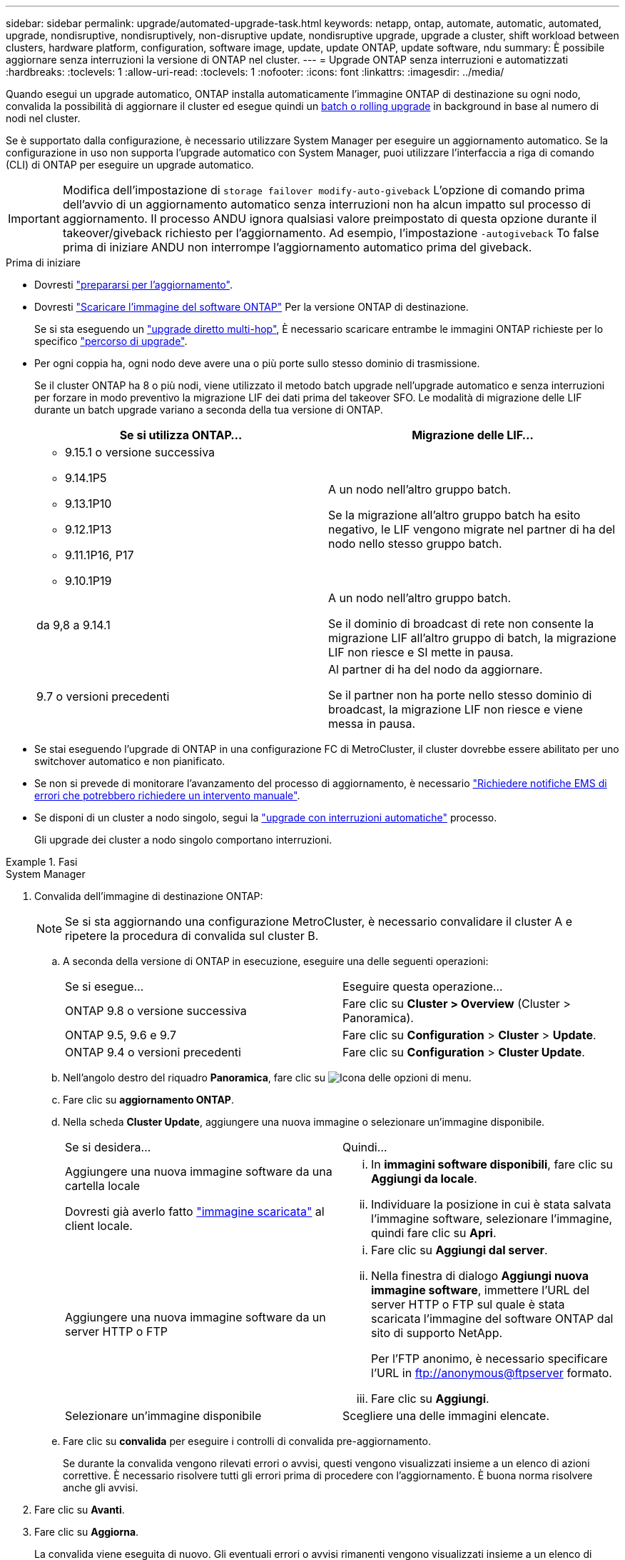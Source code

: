 ---
sidebar: sidebar 
permalink: upgrade/automated-upgrade-task.html 
keywords: netapp, ontap, automate, automatic, automated, upgrade, nondisruptive, nondisruptively, non-disruptive update, nondisruptive upgrade, upgrade a cluster, shift workload between clusters, hardware platform, configuration, software image, update, update ONTAP, update software, ndu 
summary: È possibile aggiornare senza interruzioni la versione di ONTAP nel cluster. 
---
= Upgrade ONTAP senza interruzioni e automatizzati
:hardbreaks:
:toclevels: 1
:allow-uri-read: 
:toclevels: 1
:nofooter: 
:icons: font
:linkattrs: 
:imagesdir: ../media/


[role="lead"]
Quando esegui un upgrade automatico, ONTAP installa automaticamente l'immagine ONTAP di destinazione su ogni nodo, convalida la possibilità di aggiornare il cluster ed esegue quindi un xref:concept_upgrade_methods.html[batch o rolling upgrade] in background in base al numero di nodi nel cluster.

Se è supportato dalla configurazione, è necessario utilizzare System Manager per eseguire un aggiornamento automatico.  Se la configurazione in uso non supporta l'upgrade automatico con System Manager, puoi utilizzare l'interfaccia a riga di comando (CLI) di ONTAP per eseguire un upgrade automatico.


IMPORTANT: Modifica dell'impostazione di `storage failover modify-auto-giveback` L'opzione di comando prima dell'avvio di un aggiornamento automatico senza interruzioni non ha alcun impatto sul processo di aggiornamento. Il processo ANDU ignora qualsiasi valore preimpostato di questa opzione durante il takeover/giveback richiesto per l'aggiornamento. Ad esempio, l'impostazione `-autogiveback` To false prima di iniziare ANDU non interrompe l'aggiornamento automatico prima del giveback.

.Prima di iniziare
* Dovresti link:prepare.html["prepararsi per l'aggiornamento"].
* Dovresti link:download-software-image.html["Scaricare l'immagine del software ONTAP"] Per la versione ONTAP di destinazione.
+
Se si sta eseguendo un link:https://docs.netapp.com/us-en/ontap/upgrade/concept_upgrade_paths.html#types-of-upgrade-paths["upgrade diretto multi-hop"], È necessario scaricare entrambe le immagini ONTAP richieste per lo specifico link:https://docs.netapp.com/us-en/ontap/upgrade/concept_upgrade_paths.html#supported-upgrade-paths["percorso di upgrade"].

* Per ogni coppia ha, ogni nodo deve avere una o più porte sullo stesso dominio di trasmissione.
+
Se il cluster ONTAP ha 8 o più nodi, viene utilizzato il metodo batch upgrade nell'upgrade automatico e senza interruzioni per forzare in modo preventivo la migrazione LIF dei dati prima del takeover SFO.  Le modalità di migrazione delle LIF durante un batch upgrade variano a seconda della tua versione di ONTAP.

+
[cols="2"]
|===
| Se si utilizza ONTAP... | Migrazione delle LIF... 


 a| 
** 9.15.1 o versione successiva
** 9.14.1P5
** 9.13.1P10
** 9.12.1P13
** 9.11.1P16, P17
** 9.10.1P19

| A un nodo nell'altro gruppo batch.

Se la migrazione all'altro gruppo batch ha esito negativo, le LIF vengono migrate nel partner di ha del nodo nello stesso gruppo batch. 


| da 9,8 a 9.14.1 | A un nodo nell'altro gruppo batch.

Se il dominio di broadcast di rete non consente la migrazione LIF all'altro gruppo di batch, la migrazione LIF non riesce e SI mette in pausa. 


| 9.7 o versioni precedenti | Al partner di ha del nodo da aggiornare.

Se il partner non ha porte nello stesso dominio di broadcast, la migrazione LIF non riesce e viene messa in pausa. 
|===
* Se stai eseguendo l'upgrade di ONTAP in una configurazione FC di MetroCluster, il cluster dovrebbe essere abilitato per uno switchover automatico e non pianificato.
* Se non si prevede di monitorare l'avanzamento del processo di aggiornamento, è necessario link:../error-messages/configure-ems-notifications-sm-task.html["Richiedere notifiche EMS di errori che potrebbero richiedere un intervento manuale"].
* Se disponi di un cluster a nodo singolo, segui la link:../system-admin/single-node-clusters.html["upgrade con interruzioni automatiche"] processo.
+
Gli upgrade dei cluster a nodo singolo comportano interruzioni.



.Fasi
[role="tabbed-block"]
====
.System Manager
--
. Convalida dell'immagine di destinazione ONTAP:
+

NOTE: Se si sta aggiornando una configurazione MetroCluster, è necessario convalidare il cluster A e ripetere la procedura di convalida sul cluster B.

+
.. A seconda della versione di ONTAP in esecuzione, eseguire una delle seguenti operazioni:
+
|===


| Se si esegue... | Eseguire questa operazione... 


| ONTAP 9.8 o versione successiva  a| 
Fare clic su *Cluster > Overview* (Cluster > Panoramica).



| ONTAP 9.5, 9.6 e 9.7  a| 
Fare clic su *Configuration* > *Cluster* > *Update*.



| ONTAP 9.4 o versioni precedenti  a| 
Fare clic su *Configuration* > *Cluster Update*.

|===
.. Nell'angolo destro del riquadro *Panoramica*, fare clic su image:icon_kabob.gif["Icona delle opzioni di menu"].
.. Fare clic su *aggiornamento ONTAP*.
.. Nella scheda *Cluster Update*, aggiungere una nuova immagine o selezionare un'immagine disponibile.
+
|===


| Se si desidera... | Quindi... 


 a| 
Aggiungere una nuova immagine software da una cartella locale

Dovresti già averlo fatto link:download-software-image.html["immagine scaricata"] al client locale.
 a| 
... In *immagini software disponibili*, fare clic su *Aggiungi da locale*.
... Individuare la posizione in cui è stata salvata l'immagine software, selezionare l'immagine, quindi fare clic su *Apri*.




 a| 
Aggiungere una nuova immagine software da un server HTTP o FTP
 a| 
... Fare clic su *Aggiungi dal server*.
... Nella finestra di dialogo *Aggiungi nuova immagine software*, immettere l'URL del server HTTP o FTP sul quale è stata scaricata l'immagine del software ONTAP dal sito di supporto NetApp.
+
Per l'FTP anonimo, è necessario specificare l'URL in ftp://anonymous@ftpserver[] formato.

... Fare clic su *Aggiungi*.




 a| 
Selezionare un'immagine disponibile
 a| 
Scegliere una delle immagini elencate.

|===
.. Fare clic su *convalida* per eseguire i controlli di convalida pre-aggiornamento.
+
Se durante la convalida vengono rilevati errori o avvisi, questi vengono visualizzati insieme a un elenco di azioni correttive. È necessario risolvere tutti gli errori prima di procedere con l'aggiornamento.  È buona norma risolvere anche gli avvisi.



. Fare clic su *Avanti*.
. Fare clic su *Aggiorna*.
+
La convalida viene eseguita di nuovo. Gli eventuali errori o avvisi rimanenti vengono visualizzati insieme a un elenco di azioni correttive.  Gli errori devono essere corretti prima di procedere con l'aggiornamento.  Se la convalida viene completata con avvisi, è possibile correggere gli avvisi o scegliere *Aggiorna con avvisi*.

+

NOTE: Per impostazione predefinita, ONTAP utilizza link:concept_upgrade_methods.html["processo di aggiornamento in batch"] per aggiornare i cluster con otto o più nodi.  A partire da ONTAP 9.10.1, se si preferisce, è possibile selezionare *Aggiorna una coppia ha alla volta* per sovrascrivere l'impostazione predefinita e fare in modo che il cluster aggiorni una coppia ha alla volta utilizzando il processo di rolling upgrade.

+
Per le configurazioni MetroCluster con più di 2 nodi, il processo di upgrade ONTAP viene avviato contemporaneamente sulle coppie ha in entrambi i siti.  Per una configurazione MetroCluster a 2 nodi, l'upgrade viene avviato per primo nel sito in cui non è stato avviato. L'aggiornamento sul sito rimanente inizia dopo il completamento del primo aggiornamento.

. Se l'aggiornamento viene sospeso a causa di un errore, fare clic sul messaggio di errore per visualizzare i dettagli, quindi correggere l'errore e. link:resume-upgrade-after-andu-error.html["riprendere l'aggiornamento"].


.Al termine
Una volta completato l'aggiornamento, il nodo viene riavviato e viene reindirizzato alla pagina di accesso di System Manager. Se il riavvio del nodo richiede molto tempo, è necessario aggiornare il browser.

--
.CLI
--
. Convalidare l'immagine del software di destinazione ONTAP
+

NOTE: Se stai aggiornando una configurazione MetroCluster, devi prima eseguire i seguenti passaggi sul cluster A, quindi eseguire gli stessi passaggi sul cluster B.

+
.. Eliminare il pacchetto software ONTAP precedente:
+
[source, cli]
----
cluster image package delete -version <previous_ONTAP_Version>
----
.. Caricare l'immagine software ONTAP di destinazione nell'archivio dei pacchetti cluster:
+
[source, cli]
----
cluster image package get -url location
----
+
[listing]
----
cluster1::> cluster image package get -url http://www.example.com/software/9.13.1/image.tgz

Package download completed.
Package processing completed.
----
+
Se si sta eseguendo un link:https://docs.netapp.com/us-en/ontap/upgrade/concept_upgrade_paths.html#types-of-upgrade-paths["upgrade diretto multi-hop"], È inoltre necessario caricare il pacchetto software per la versione intermedia di ONTAP richiesta per l'aggiornamento. Ad esempio, se si sta eseguendo l'aggiornamento da 9,8 a 9.13.1, è necessario caricare il pacchetto software per ONTAP 9.12.1, quindi utilizzare lo stesso comando per caricare il pacchetto software per 9.13.1.

.. Verificare che il pacchetto software sia disponibile nel repository dei pacchetti del cluster:
+
[source, cli]
----
cluster image package show-repository
----
+
[listing]
----
cluster1::> cluster image package show-repository
Package Version  Package Build Time
---------------- ------------------
9.13.1              MM/DD/YYYY 10:32:15
----
.. Eseguire i controlli automatici pre-aggiornamento:
+
[source, cli]
----
cluster image validate -version <package_version_number>
----
+
Se si sta eseguendo un link:https://docs.netapp.com/us-en/ontap/upgrade/concept_upgrade_paths.html#types-of-upgrade-paths["upgrade diretto multi-hop"],È sufficiente utilizzare il pacchetto ONTAP di destinazione per la verifica.  Non è necessario convalidare separatamente l'immagine di aggiornamento intermedia.  Ad esempio, se si sta eseguendo l'aggiornamento da 9,8 a 9.13.1, utilizzare il pacchetto 9.13.1 per la verifica. Non è necessario convalidare il pacchetto 9.12.1 separatamente.

+
[listing]
----
cluster1::> cluster image validate -version 9.13.1

WARNING: There are additional manual upgrade validation checks that must be performed after these automated validation checks have completed...
----
.. Monitorare l'avanzamento della convalida:
+
[source, cli]
----
cluster image show-update-progress
----
.. Completare tutte le azioni richieste identificate dalla convalida.
.. Se si sta aggiornando una configurazione MetroCluster, ripetere i passaggi precedenti sul cluster B.


. Generare una stima dell'aggiornamento del software:
+
[source, cli]
----
cluster image update -version <package_version_number> -estimate-only
----
+

NOTE: Se si sta aggiornando una configurazione MetroCluster, è possibile eseguire questo comando sul cluster A o B.  Non è necessario eseguirlo su entrambi i cluster.

+
La stima dell'aggiornamento software visualizza i dettagli relativi a ciascun componente da aggiornare e la durata stimata dell'aggiornamento.

. Eseguire l'aggiornamento del software:
+
[source, cli]
----
cluster image update -version <package_version_number>
----
+
** Se si sta eseguendo un link:https://docs.netapp.com/us-en/ontap/upgrade/concept_upgrade_paths.html#types-of-upgrade-paths["upgrade diretto multi-hop"], Utilizzare la versione ONTAP di destinazione per il numero_versione_pacchetto. Ad esempio, se si esegue l'aggiornamento da ONTAP 9.8 a 9.13.1, utilizzare 9.13.1 come numero_versione_pacchetto.
** Per impostazione predefinita, ONTAP utilizza link:concept_upgrade_methods.html["processo di aggiornamento in batch"] per aggiornare i cluster con otto o più nodi.  Se si preferisce, è possibile utilizzare `-force-rolling` parametro che consente di ignorare il processo predefinito e di aggiornare il cluster di un nodo alla volta utilizzando il processo di aggiornamento in sequenza.
** Dopo aver completato ogni takeover e giveback, l'aggiornamento attende 8 minuti per consentire alle applicazioni client di eseguire il ripristino dalla pausa in i/o che si verifica durante il takeover e il giveback. Se l'ambiente richiede più o meno tempo per la stabilizzazione del client, è possibile utilizzare `-stabilize-minutes` parametro per specificare una quantità diversa di tempo di stabilizzazione.
** Per le configurazioni MetroCluster con 4 nodi in più, l'upgrade automatizzato si avvia contemporaneamente sulle coppie ha in entrambi i siti.  Per una configurazione MetroCluster a 2 nodi, l'upgrade viene avviato dal sito in cui non è stato avviato. L'aggiornamento sul sito rimanente inizia dopo il completamento del primo aggiornamento.


+
[listing]
----
cluster1::> cluster image update -version 9.13.1

Starting validation for this update. Please wait..

It can take several minutes to complete validation...

WARNING: There are additional manual upgrade validation checks...

Pre-update Check      Status     Error-Action
--------------------- ---------- --------------------------------------------
...
20 entries were displayed

Would you like to proceed with update ? {y|n}: y
Starting update...

cluster-1::>
----
. Visualizzare l'avanzamento dell'aggiornamento del cluster:
+
[source, cli]
----
cluster image show-update-progress
----
+
Se si sta aggiornando una configurazione MetroCluster a 4 o 8 nodi, il `cluster image show-update-progress` command visualizza solo l'avanzamento del nodo su cui viene eseguito il comando. È necessario eseguire il comando su ciascun nodo per visualizzare l'avanzamento dei singoli nodi.

. Verificare che l'aggiornamento sia stato completato correttamente su ciascun nodo.
+
[source, cli]
----
cluster image show-update-progress
----
+
[listing]
----
cluster1::> cluster image show-update-progress

                                             Estimated         Elapsed
Update Phase         Status                   Duration        Duration
-------------------- ----------------- --------------- ---------------
Pre-update checks    completed                00:10:00        00:02:07
Data ONTAP updates   completed                01:31:00        01:39:00
Post-update checks   completed                00:10:00        00:02:00
3 entries were displayed.

Updated nodes: node0, node1.
----
. Attivare una notifica AutoSupport:
+
[source, cli]
----
autosupport invoke -node * -type all -message "Finishing_NDU"
----
+
Se il cluster non è configurato per l'invio di messaggi AutoSupport, una copia della notifica viene salvata localmente.

. Se stai eseguendo l'upgrade di una configurazione MetroCluster FC a 2 nodi, verifica che il cluster sia abilitato per lo switchover automatico e non pianificato.
+

NOTE: Se si sta aggiornando una configurazione standard, una configurazione IP MetroCluster o una configurazione FC MetroCluster con più di 2 nodi, non è necessario eseguire questa operazione.

+
.. Controllare se è attivato lo switchover automatico non pianificato:
+
[source, cli]
----
metrocluster show
----
+
Se è attivato lo switchover automatico non pianificato, nell'output del comando viene visualizzata la seguente istruzione:

+
....
AUSO Failure Domain    auso-on-cluster-disaster
....
.. Se l'istruzione non viene visualizzata nell'output, abilitare lo switchover automatico non pianificato:
+
[source, cli]
----
metrocluster modify -auto-switchover-failure-domain auso-on-cluster-disaster
----
.. Verificare che sia stato attivato lo switchover automatico non pianificato:
+
[source, cli]
----
metrocluster show
----




--
====


== Riprendere l'aggiornamento del software ONTAP dopo un errore nel processo di aggiornamento automatico

Se un aggiornamento automatico del software ONTAP si interrompe a causa di un errore, è necessario risolvere l'errore e continuare l'aggiornamento.  Una volta risolto l'errore, è possibile scegliere di continuare il processo di aggiornamento automatico o di completare manualmente il processo di aggiornamento. Se si sceglie di continuare l'aggiornamento automatico, non eseguire manualmente alcuna procedura di aggiornamento.

.Fasi
[role="tabbed-block"]
====
.System Manager
--
. A seconda della versione di ONTAP in esecuzione, eseguire una delle seguenti operazioni:
+
|===


| Se si esegue... | Quindi... 


 a| 
ONTAP 9.8 o versione successiva
 a| 
Fare clic su *Cluster* > *Overview*



 a| 
ONTAP 9,7, 9,6 o 9,5
 a| 
Fare clic su *Configuration* > *Cluster* > *Update*.



 a| 
ONTAP 9.4 o versioni precedenti
 a| 
** Fare clic su *Configuration* > *Cluster Update*.
** Nell'angolo destro del riquadro *Panoramica*, fare clic sui tre punti verticali blu e selezionare *aggiornamento ONTAP*.


|===
. Continuare l'aggiornamento automatico o annullarlo e continuare manualmente.
+
|===


| Se si desidera... | Quindi... 


 a| 
Riprendere l'aggiornamento automatico
 a| 
Fare clic su *Riprendi*.



 a| 
Annullare l'aggiornamento automatico e continuare manualmente
 a| 
Fare clic su *Annulla*.

|===


--
.CLI
--
. Visualizzare l'errore di aggiornamento:
+
[source, cli]
----
cluster image show-update-progress
----
. Risolvere l'errore.
. Riprendere l'aggiornamento:
+
|===


| Se si desidera... | Immettere il seguente comando... 


 a| 
Riprendere l'aggiornamento automatico
 a| 
[source, cli]
----
cluster image resume-update
----


 a| 
Annullare l'aggiornamento automatico e continuare manualmente
 a| 
[source, cli]
----
cluster image cancel-update
----
|===


--
====
.Al termine
link:task_what_to_do_after_upgrade.html["Eseguire i controlli post-aggiornamento"].



== Video: Aggiornamenti semplificativi

Date un'occhiata alle funzionalità di aggiornamento ONTAP semplificate di Gestione sistemi in ONTAP 9.8.

video::xwwX8vrrmIk[youtube,width=848,height=480]
.Informazioni correlate
* https://aiq.netapp.com/["Avviare Active IQ"]
* https://docs.netapp.com/us-en/active-iq/["Documentazione Active IQ"]

